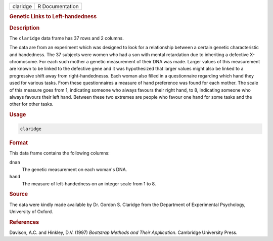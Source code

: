 .. container::

   ======== ===============
   claridge R Documentation
   ======== ===============

   .. rubric:: Genetic Links to Left-handedness
      :name: claridge

   .. rubric:: Description
      :name: description

   The ``claridge`` data frame has 37 rows and 2 columns.

   The data are from an experiment which was designed to look for a
   relationship between a certain genetic characteristic and handedness.
   The 37 subjects were women who had a son with mental retardation due
   to inheriting a defective X-chromosome. For each such mother a
   genetic measurement of their DNA was made. Larger values of this
   measurement are known to be linked to the defective gene and it was
   hypothesized that larger values might also be linked to a progressive
   shift away from right-handednesss. Each woman also filled in a
   questionnaire regarding which hand they used for various tasks. From
   these questionnaires a measure of hand preference was found for each
   mother. The scale of this measure goes from 1, indicating someone who
   always favours their right hand, to 8, indicating someone who always
   favours their left hand. Between these two extremes are people who
   favour one hand for some tasks and the other for other tasks.

   .. rubric:: Usage
      :name: usage

   .. code:: R

      claridge

   .. rubric:: Format
      :name: format

   This data frame contains the following columns:

   ``dnan``
      The genetic measurement on each woman's DNA.

   ``hand``
      The measure of left-handedness on an integer scale from 1 to 8.

   .. rubric:: Source
      :name: source

   The data were kindly made available by Dr. Gordon S. Claridge from
   the Department of Experimental Psychology, University of Oxford.

   .. rubric:: References
      :name: references

   Davison, A.C. and Hinkley, D.V. (1997) *Bootstrap Methods and Their
   Application*. Cambridge University Press.
